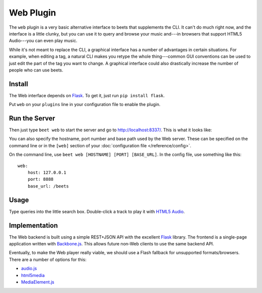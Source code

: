 Web Plugin
==========

The ``web`` plugin is a very basic alternative interface to beets that
supplements the CLI. It can't do much right now, and the interface is a little
clunky, but you can use it to query and browse your music and---in browsers that
support HTML5 Audio---you can even play music.

While it's not meant to replace the CLI, a graphical interface has a number of
advantages in certain situations. For example, when editing a tag, a natural CLI
makes you retype the whole thing---common GUI conventions can be used to just
edit the part of the tag you want to change. A graphical interface could also
drastically increase the number of people who can use beets.

Install
-------

The Web interface depends on `Flask`_. To get it, just run ``pip install
flask``.

.. _Flask: http://flask.pocoo.org/

Put ``web`` on your ``plugins`` line in your configuration file to enable the
plugin.

Run the Server
--------------

Then just type ``beet web`` to start the server and go to
http://localhost:8337/. This is what it looks like:

.. image:: beetsweb.png

You can also specify the hostname, port number and base path used by the Web
server. These can be specified on the command line or in the ``[web]`` section
of your :doc:`configuration file </reference/config>`.

On the command line, use ``beet web [HOSTNAME] [PORT] [BASE_URL]``. In the
config file, use something like this::

    web:
        host: 127.0.0.1
        port: 8888
        base_url: /beets

Usage
-----

Type queries into the little search box. Double-click a track to play it with
`HTML5 Audio`_.

.. _HTML5 Audio: http://www.w3.org/TR/html-markup/audio.html

Implementation
--------------

The Web backend is built using a simple REST+JSON API with the excellent
`Flask`_ library. The frontend is a single-page application written with
`Backbone.js`_. This allows future non-Web clients to use the same backend API.

.. _Flask: http://flask.pocoo.org/
.. _Backbone.js: http://documentcloud.github.com/backbone/

Eventually, to make the Web player really viable, we should use a Flash fallback
for unsupported formats/browsers. There are a number of options for this:

* `audio.js`_
* `html5media`_
* `MediaElement.js`_

.. _audio.js: http://kolber.github.com/audiojs/
.. _html5media: http://html5media.info/
.. _MediaElement.js: http://mediaelementjs.com/
